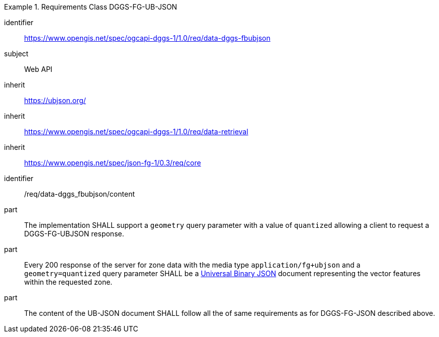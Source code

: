[[rc_table-data_dggs_fbubjson]]

[requirements_class]
.Requirements Class DGGS-FG-UB-JSON
====
[%metadata]
identifier:: https://www.opengis.net/spec/ogcapi-dggs-1/1.0/req/data-dggs-fbubjson
subject:: Web API
inherit:: https://ubjson.org/[https://ubjson.org/]
inherit:: https://www.opengis.net/spec/ogcapi-dggs-1/1.0/req/data-retrieval
inherit:: https://www.opengis.net/spec/json-fg-1/0.3/req/core
====

[requirement]
====
[%metadata]
identifier:: /req/data-dggs_fbubjson/content
part:: The implementation SHALL support a `geometry` query parameter with a value of `quantized` allowing a client to request a DGGS-FG-UBJSON response.
part:: Every 200 response of the server for zone data with the media type `application/fg+ubjson` and a `geometry=quantized` query parameter SHALL be a https://ubjson.org/[Universal Binary JSON] document representing the vector features within the requested zone.
part:: The content of the UB-JSON document SHALL follow all the of same requirements as for DGGS-FG-JSON described above.
====
